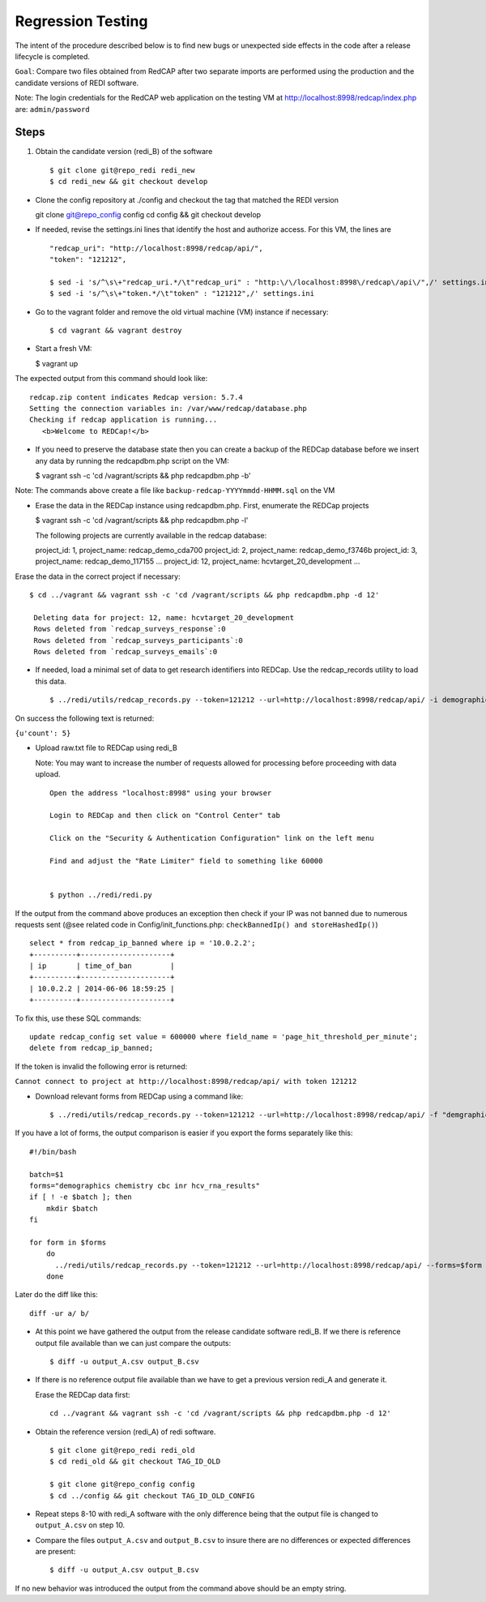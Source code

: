 Regression Testing
==================

The intent of the procedure described below is to find new bugs or
unexpected side effects in the code after a release lifecycle is
completed.

``Goal``: Compare two files obtained from RedCAP after two separate
imports are performed using the production and the candidate versions of
REDI software.

Note: The login credentials for the RedCAP web application on the
testing VM at http://localhost:8998/redcap/index.php are:
``admin/password``

Steps
-----

1. Obtain the candidate version (redi\_B) of the software

   ::

       $ git clone git@repo_redi redi_new
       $ cd redi_new && git checkout develop

-  Clone the config repository at ./config and checkout the tag that
   matched the REDI version

   git clone git@repo\_config config cd config && git checkout develop

-  If needed, revise the settings.ini lines that identify the host and
   authorize access. For this VM, the lines are

   ::

       "redcap_uri": "http://localhost:8998/redcap/api/",
       "token": "121212",

       $ sed -i 's/^\s\+"redcap_uri.*/\t"redcap_uri" : "http:\/\/localhost:8998\/redcap\/api\/",/' settings.ini
       $ sed -i 's/^\s\+"token.*/\t"token" : "121212",/' settings.ini

-  Go to the vagrant folder and remove the old virtual machine (VM)
   instance if necessary:

   ::

        $ cd vagrant && vagrant destroy

-  Start a fresh VM:

   $ vagrant up

The expected output from this command should look like:

::

         redcap.zip content indicates Redcap version: 5.7.4
         Setting the connection variables in: /var/www/redcap/database.php
         Checking if redcap application is running...
            <b>Welcome to REDCap!</b>

-  If you need to preserve the database state then you can create a
   backup of the REDCap database before we insert any data by running
   the redcapdbm.php script on the VM:

   $ vagrant ssh -c 'cd /vagrant/scripts && php redcapdbm.php -b'

Note: The commands above create a file like
``backup-redcap-YYYYmmdd-HHMM.sql`` on the VM

-  Erase the data in the REDCap instance using redcapdbm.php. First,
   enumerate the REDCap projects

   $ vagrant ssh -c 'cd /vagrant/scripts && php redcapdbm.php -l'

   The following projects are currently available in the redcap
   database:

   project\_id: 1, project\_name: redcap\_demo\_cda700 project\_id: 2,
   project\_name: redcap\_demo\_f3746b project\_id: 3, project\_name:
   redcap\_demo\_117155 ... project\_id: 12, project\_name:
   hcvtarget\_20\_development ...

Erase the data in the correct project if necessary:

::

      $ cd ../vagrant && vagrant ssh -c 'cd /vagrant/scripts && php redcapdbm.php -d 12'
      
       Deleting data for project: 12, name: hcvtarget_20_development
       Rows deleted from `redcap_surveys_response`:0
       Rows deleted from `redcap_surveys_participants`:0
       Rows deleted from `redcap_surveys_emails`:0

-  If needed, load a minimal set of data to get research identifiers
   into REDCap. Use the redcap\_records utility to load this data.

   ::

        $ ../redi/utils/redcap_records.py --token=121212 --url=http://localhost:8998/redcap/api/ -i demographic_test_data.csv

On success the following text is returned:

``{u'count': 5}``

-  Upload raw.txt file to REDCap using redi\_B

   Note: You may want to increase the number of requests allowed for
   processing before proceeding with data upload.

   ::

       Open the address "localhost:8998" using your browser

       Login to REDCap and then click on "Control Center" tab

       Click on the "Security & Authentication Configuration" link on the left menu

       Find and adjust the "Rate Limiter" field to something like 60000


       $ python ../redi/redi.py

If the output from the command above produces an exception then check if
your IP was not banned due to numerous requests sent (@see related code
in Config/init\_functions.php: ``checkBannedIp() and storeHashedIp()``)

::

         select * from redcap_ip_banned where ip = '10.0.2.2';
         +----------+---------------------+
         | ip       | time_of_ban         |
         +----------+---------------------+
         | 10.0.2.2 | 2014-06-06 18:59:25 |
         +----------+---------------------+

To fix this, use these SQL commands:

::

      update redcap_config set value = 600000 where field_name = 'page_hit_threshold_per_minute';
      delete from redcap_ip_banned;

If the token is invalid the following error is returned:

``Cannot connect to project at http://localhost:8998/redcap/api/ with token 121212``

-  Download relevant forms from REDCap using a command like:

   ::

        $ ../redi/utils/redcap_records.py --token=121212 --url=http://localhost:8998/redcap/api/ -f "demgraphics chemistry" > output_B.csv

If you have a lot of forms, the output comparison is easier if you
export the forms separately like this:

::

        #!/bin/bash
        
        batch=$1
        forms="demographics chemistry cbc inr hcv_rna_results"
        if [ ! -e $batch ]; then
            mkdir $batch
        fi
        
        for form in $forms
            do
              ../redi/utils/redcap_records.py --token=121212 --url=http://localhost:8998/redcap/api/ --forms=$form > $batch/$form.csv
            done

Later do the diff like this:

::

        diff -ur a/ b/

-  At this point we have gathered the output from the release candidate
   software redi\_B. If we there is reference output file available than
   we can just compare the outputs:

   ::

       $ diff -u output_A.csv output_B.csv

-  If there is no reference output file available than we have to get a
   previous version redi\_A and generate it.

   Erase the REDCap data first:

   ::

       cd ../vagrant && vagrant ssh -c 'cd /vagrant/scripts && php redcapdbm.php -d 12'

-  Obtain the reference version (redi\_A) of redi software.

   ::

       $ git clone git@repo_redi redi_old
       $ cd redi_old && git checkout TAG_ID_OLD

       $ git clone git@repo_config config
       $ cd ../config && git checkout TAG_ID_OLD_CONFIG

-  Repeat steps 8-10 with redi\_A software with the only difference
   being that the output file is changed to ``output_A.csv`` on step 10.

-  Compare the files ``output_A.csv`` and ``output_B.csv`` to insure
   there are no differences or expected differences are present:

   ::

       $ diff -u output_A.csv output_B.csv 

If no new behavior was introduced the output from the command above
should be an empty string.
